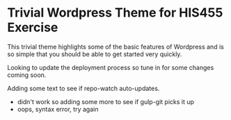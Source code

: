 * Trivial Wordpress Theme for HIS455 Exercise

This trivial theme highlights some of the basic features of Wordpress and is so simple that you should be able to get started very quickly. 

Looking to update the deployment process so tune in for some changes coming soon.

Adding some text to see if repo-watch auto-updates. 
- didn't work so adding some more to see if gulp-git picks it up
- oops, syntax error, try again
